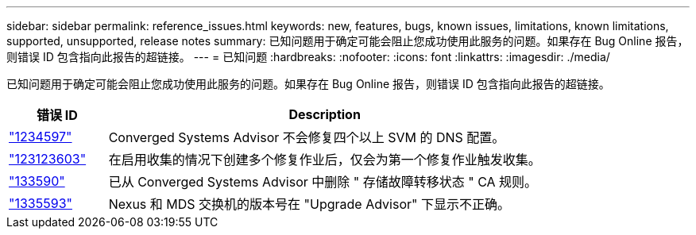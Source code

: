 ---
sidebar: sidebar 
permalink: reference_issues.html 
keywords: new, features, bugs, known issues, limitations, known limitations, supported, unsupported, release notes 
summary: 已知问题用于确定可能会阻止您成功使用此服务的问题。如果存在 Bug Online 报告，则错误 ID 包含指向此报告的超链接。 
---
= 已知问题
:hardbreaks:
:nofooter: 
:icons: font
:linkattrs: 
:imagesdir: ./media/


[role="lead"]
已知问题用于确定可能会阻止您成功使用此服务的问题。如果存在 Bug Online 报告，则错误 ID 包含指向此报告的超链接。

[cols="12,53"]
|===
| 错误 ID | Description 


| https://mysupport.netapp.com/NOW/cgi-bin/bol?Type=Detail&Display=1234597["1234597"^] | Converged Systems Advisor 不会修复四个以上 SVM 的 DNS 配置。 


| https://mysupport.netapp.com/NOW/cgi-bin/bol?Type=Detail&Display=1234603["123123603"^] | 在启用收集的情况下创建多个修复作业后，仅会为第一个修复作业触发收集。 


| https://mysupport.netapp.com/NOW/cgi-bin/bol?Type=Detail&Display=1335590["133590"^] | 已从 Converged Systems Advisor 中删除 " 存储故障转移状态 " CA 规则。 


| https://mysupport.netapp.com/NOW/cgi-bin/bol?Type=Detail&Display=1335593["1335593"^] | Nexus 和 MDS 交换机的版本号在 "Upgrade Advisor" 下显示不正确。 
|===